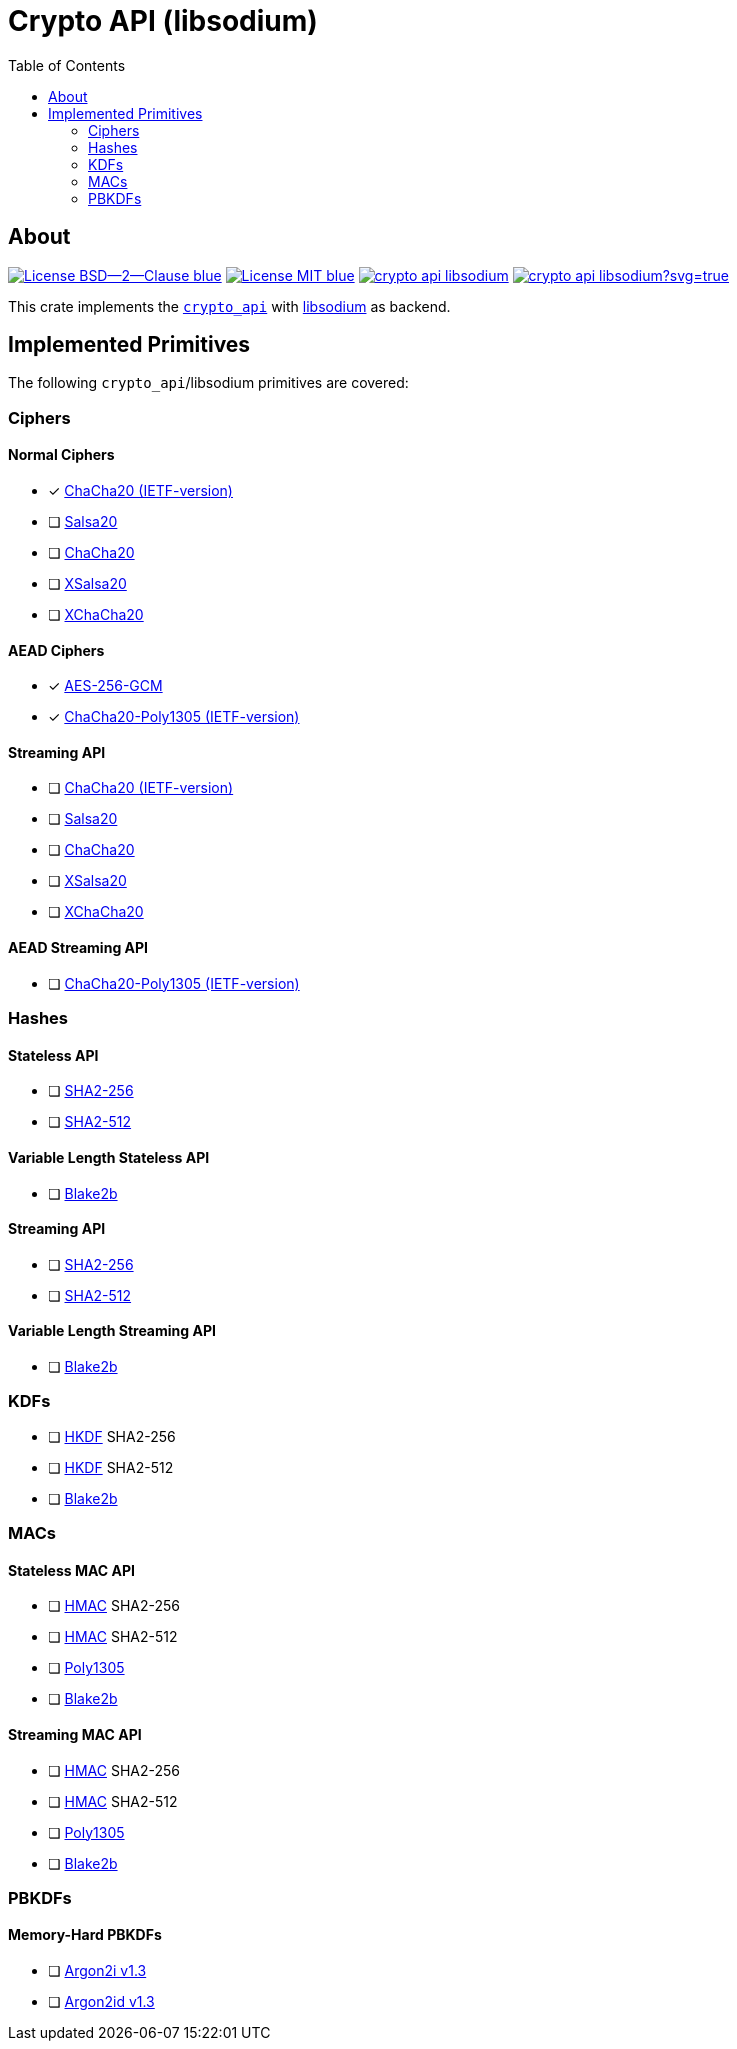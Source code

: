 = Crypto API (libsodium)
:toc:


== About
image:https://img.shields.io/badge/License-BSD--2--Clause-blue.svg[link="https://opensource.org/licenses/BSD-2-Clause"]
image:https://img.shields.io/badge/License-MIT-blue.svg[link="https://opensource.org/licenses/MIT"]
image:https://travis-ci.org/KizzyCode/crypto_api_libsodium.svg?branch=master[link="https://travis-ci.org/KizzyCode/crypto_api_libsodium"]
image:https://ci.appveyor.com/api/projects/status/github/KizzyCode/crypto_api_libsodium?svg=true[link="https://ci.appveyor.com/project/KizzyCode/crypto-api-libsodium"]

This crate implements the https://github.com/KizzyCode/crypto_api[`crypto_api`] with
https://github.com/jedisct1/libsodium[libsodium] as backend.


== Implemented Primitives
The following `crypto_api`/libsodium primitives are covered:


=== Ciphers

==== Normal Ciphers
 * [x] https://tools.ietf.org/html/rfc7539[ChaCha20 (IETF-version)]
 * [ ] https://cr.yp.to/snuffle.html[Salsa20]
 * [ ] https://cr.yp.to/chacha.html[ChaCha20]
 * [ ] https://cr.yp.to/snuffle/xsalsa-20081128.pdf[XSalsa20]
 * [ ] https://en.wikipedia.org/wiki/Salsa20=XChaCha[XChaCha20]

==== AEAD Ciphers
 * [x] https://nvlpubs.nist.gov/nistpubs/Legacy/SP/nistspecialpublication800-38d.pdf[AES-256-GCM]
 * [x] https://tools.ietf.org/html/rfc7539[ChaCha20-Poly1305 (IETF-version)]

==== Streaming API
 * [ ] https://tools.ietf.org/html/rfc7539[ChaCha20 (IETF-version)]
 * [ ] https://cr.yp.to/snuffle.html[Salsa20]
 * [ ] https://cr.yp.to/chacha.html[ChaCha20]
 * [ ] https://cr.yp.to/snuffle/xsalsa-20081128.pdf[XSalsa20]
 * [ ] https://en.wikipedia.org/wiki/Salsa20=XChaCha[XChaCha20]

==== AEAD Streaming API
 * [ ] https://tools.ietf.org/html/rfc7539[ChaCha20-Poly1305 (IETF-version)]


=== Hashes

==== Stateless API
 * [ ] https://tools.ietf.org/html/rfc6234[SHA2-256]
 * [ ] https://tools.ietf.org/html/rfc6234[SHA2-512]

==== Variable Length Stateless API
 * [ ] https://tools.ietf.org/html/rfc7693[Blake2b]

==== Streaming API
 * [ ] https://tools.ietf.org/html/rfc6234[SHA2-256]
 * [ ] https://tools.ietf.org/html/rfc6234[SHA2-512]

==== Variable Length Streaming API
 * [ ] https://tools.ietf.org/html/rfc7693[Blake2b]


=== KDFs
 * [ ] https://tools.ietf.org/html/rfc5869[HKDF] SHA2-256
 * [ ] https://tools.ietf.org/html/rfc5869[HKDF] SHA2-512
 * [ ] https://tools.ietf.org/html/rfc7693[Blake2b]


=== MACs

==== Stateless MAC API
 * [ ] https://tools.ietf.org/html/rfc4868[HMAC] SHA2-256
 * [ ] https://tools.ietf.org/html/rfc4868[HMAC] SHA2-512
 * [ ] https://tools.ietf.org/html/rfc7539[Poly1305]
 * [ ] https://tools.ietf.org/html/rfc7693[Blake2b]

==== Streaming MAC API
 * [ ] https://tools.ietf.org/html/rfc4868[HMAC] SHA2-256
 * [ ] https://tools.ietf.org/html/rfc4868[HMAC] SHA2-512
 * [ ] https://tools.ietf.org/html/rfc7539[Poly1305]
 * [ ] https://tools.ietf.org/html/rfc7693[Blake2b]


=== PBKDFs

==== Memory-Hard PBKDFs
 * [ ] https://www.cryptolux.org/images/0/0d/Argon2.pdf[Argon2i v1.3]
 * [ ] https://www.cryptolux.org/images/0/0d/Argon2.pdf[Argon2id v1.3]